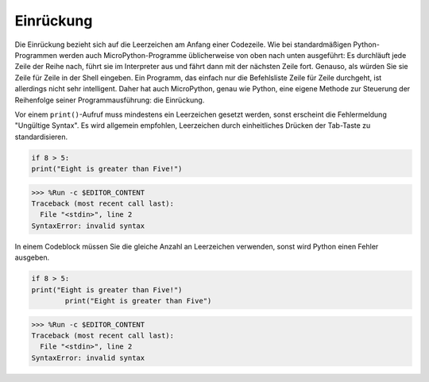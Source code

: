 Einrückung
=============

Die Einrückung bezieht sich auf die Leerzeichen am Anfang einer Codezeile. Wie bei standardmäßigen Python-Programmen werden auch MicroPython-Programme üblicherweise von oben nach unten ausgeführt: Es durchläuft jede Zeile der Reihe nach, führt sie im Interpreter aus und fährt dann mit der nächsten Zeile fort. Genauso, als würden Sie sie Zeile für Zeile in der Shell eingeben. Ein Programm, das einfach nur die Befehlsliste Zeile für Zeile durchgeht, ist allerdings nicht sehr intelligent. Daher hat auch MicroPython, genau wie Python, eine eigene Methode zur Steuerung der Reihenfolge seiner Programmausführung: die Einrückung.

Vor einem ``print()``-Aufruf muss mindestens ein Leerzeichen gesetzt werden, sonst erscheint die Fehlermeldung "Ungültige Syntax". Es wird allgemein empfohlen, Leerzeichen durch einheitliches Drücken der Tab-Taste zu standardisieren.

.. code-block:: python

    if 8 > 5:
    print("Eight is greater than Five!")

>>> %Run -c $EDITOR_CONTENT
Traceback (most recent call last):
  File "<stdin>", line 2
SyntaxError: invalid syntax

In einem Codeblock müssen Sie die gleiche Anzahl an Leerzeichen verwenden, sonst wird Python einen Fehler ausgeben.

.. code-block:: python

    if 8 > 5:
    print("Eight is greater than Five!")
            print("Eight is greater than Five")

>>> %Run -c $EDITOR_CONTENT
Traceback (most recent call last):
  File "<stdin>", line 2
SyntaxError: invalid syntax
